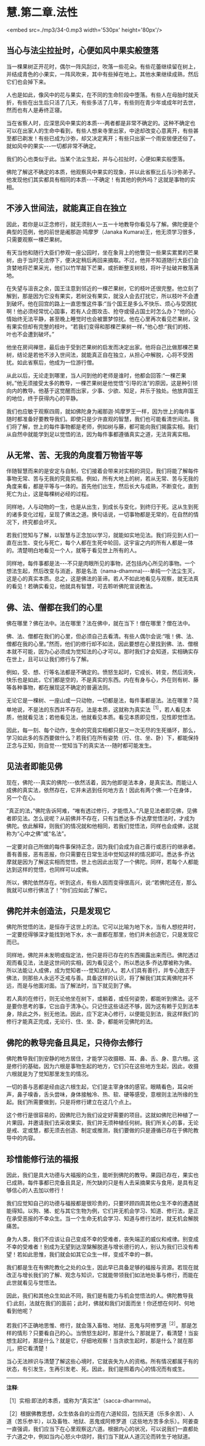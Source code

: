 * 慧.第二章.法性

<embed src=./mp3/34-0.mp3 width='530px' height='80px'/>

** 当心与法尘拉扯时，心便如风中果实般堕落

当一棵果树正开花时，偶尔一阵风刮过，吹落一些花朵。有些花蕾继续留在树上，并结成青色的小果实，一阵风吹来，其中有些掉在地上。其他水果继续成熟，然后它们也会掉下来。

人也是如此，像风中的花与果实，在不同的生命阶段中堕落。有些人在母胎时就夭折，有些在出生后只活了几天，有些多活了几年，有些则在青少年或成年时去世，然而也有人是寿终正寝。

当在省察人时，应深思风中果实的本质-﻿-﻿-两者都是非常不确定的。这种不确定也可以在出家人的生命中看到，有些人想来寺里出家，中途却改变心意离开，有些甚至都已剃发！有些已成为沙弥，却又决定离开；有些只出家一个雨安居便还俗了。就如风中的果实-﻿-﻿-一切都非常不确定。

我们的心也类似于此。当某个法尘生起，并与心拉扯时，心便如果实般堕落。

佛陀了解这不确定的本质，他观察风中果实的现象，并以此省察比丘与沙弥弟子。他发现他们其实都具有相同的本质-﻿-﻿-不确定！有其他的例外吗？这就是事物的实相。 

** 不涉入世间法，就能真正自在独立

  因此，若你是以正念修行，就无须别人一五一十地教导你看见与了解。佛陀便是个典型的范例，他的前世是阇那迦·鸠摩罗（Janaka
Kumara)王，他无须学习很多，只需要观察一棵芒果树。

有天当他和随行大臣们参观一座公园时，坐在象背上的他瞥见一些果实累累的芒果树，由于当时无法停下，便决定稍后再回来摘取。不过，他并不知道随行大臣们会贪婪地将芒果采光，他们以竹竿敲下芒果，或折断整支树枝，将叶子扯破并散落满地。

在失望与沮丧之余，国王注意到邻近的一棵芒果树，它的枝叶还很完整。他立刻了解到，那是因为它没有果实，若树没有果实，就没人会去打扰它，所以枝叶不会遭到破坏。他在回宫的路上一直思惟这件事:“当个国王是多么不快乐、烦心与受困扰啊！他必须经常忧心国事，若有人企图攻击、抢夺或侵占国土时怎么办？”他的心情始终无法平静，甚至晚上睡觉时也会被噩梦惊扰。他在心里再次看见芒果树，没有果实但却有完整的枝叶。“若我们变得和那棵芒果树一样，”他心想:“我们的枝、叶也不会遭到破坏。”

他坐在房间禅思，最后由于受到芒果树的启发而决定出家。他将自己比做那棵芒果树，结论是若他不涉入世间法，就能真正自在独立，从担心中解脱，心将不受困扰。如此省察后，他成为一位游行僧。

从此以后，无论走到哪里，当人问到他的老师是谁时，他都会回答:“一棵芒果树。”他无须接受太多的教导，一棵芒果树是他觉悟“引导的法”的原因，这是种引领向内的教导。他基于这觉醒而出家，少事、少欲、知足，并乐于独处。他放弃国王的地位，终于获得内心的平静。

我们也应敏于观察四周，就如佛陀身为阇那迦·鸠摩罗王一样，因为世上的每件事随时都准备好要教导我们。即使只是少许直观的智慧，我们也可能看清世间法。我们将了解，世上的每件事物都是老师，例如树与藤，都可能向我们揭露实相。我们从自然中就能学到足以觉悟的法，因为每件事都遵循真实之道，无法背离实相。 

** 从无常、苦、无我的角度看万物皆平等

伴随智慧而来的是安定与自制，它们接着会带来对实相的洞见，我们将能了解每件事物无常、苦与无我的究竟实相。例如，所有大地上的树，若从无常、苦与无我的角度来看，都是平等与一体的。首先他们出生，然后长大与成熟，不断变化，直到死亡为止，这是每棵树必经的过程。

同样地，人与动物的一生，也是从出生，到成长与变化，到终归于死。这从生到死的诸多变化过程，呈现了佛法之道。换句话说，一切事物都是无常的，在自然的情况下，终究都会坏灭。

若我们觉知与了解，以智慧与正念加以学习，就能如实地见法。我们将见到人们一直在出生、变化与死亡，每个人都在生死中轮回，这宇宙之内的所有人都是一体的。清楚明白地看见一个人，就等于看见世上所有的人。

同样地，每件事都是法-﻿-﻿-不只是肉眼所见的事物，还包括内心所见的事物。一个想法生起，然后改变与消逝，那是名法（nama-dhamma)-﻿-﻿-单纯一个法尘生灭，这是心的真实本质。总之，这是佛法的圣谛。若人不如此地看见与观察，就无法真的看见！若确实看见，他就具有智慧，可去聆听佛陀宣说教法。 

** 佛、法、僧都在我们的心里

佛在哪里？佛在法中。法在哪里？法在佛中，就在当下！僧在哪里？僧在法中。

佛、法、僧都在我们的心里，但必须自己去看清。有些人偶尔会说:“哦！佛、法、僧都在我的心里。”然而，他们的修行却不如法，因此要想在心里找到佛、法、僧根本就不可能，因为心必须成为觉知法的心才可以。那时我们才会知道，实相确实存在世上，且可以让我们修行与了解。

例如，受、想、行等名法都是不确定的。愤怒生起时，它成长、转变，然后消失，快乐也是如此，它们都是空的，不是真实的东西。内在有身与心，外在则有树、藤等各种事物，都在展现这不确定的普遍法则。

无论它是一棵树、一座山或一只动物，一切都是法，每件事都是法。法在哪里？简单地说，不是法的东西并不存在。法是本质，这就称为真实法^{［1］}，若人看见本质，他就看见法；若他看见法，他就看见本质。看见本质即见性，见性即觉悟法。

因此，每一刻、每个动作，生命的究竟实相都只是又一次无尽的生死循环，那么，学习如此多的东西要做什么？若我们在所有姿势（行、住、坐、卧）下，都能保持正念与正知，则自觉-﻿-﻿-觉知当下的真实法-﻿-﻿-随时都可能发生。 

** 见法者即能见佛

  现在，佛陀-﻿-﻿-真实的佛陀-﻿-﻿-依然活着，因为他即是法本身，是真实法。而能让人成佛的真实法，依然存在，它并未逃到任何地方去！因此有两个佛:一个在身体，另一个在心。

“真正的法，”佛陀告诉阿难，“唯有透过修行，才能悟入。”凡是见法者即见佛，见佛者即见法。怎么说呢？从前佛并不存在，只有当悉达多·乔达摩觉悟法时，才成为佛陀。依此解释，则我们的情况就和他相同，若我们觉悟法，同样也会成佛，这就称为“心中之佛”或“名法”。

一定要对自己所做的每件事保持正念，因为我们会成为自己善行或恶行的继承者。善有善报，恶有恶报，你只需要在日常生活中觉知这样的情况即可。悉达多·乔达摩就是因为了解这实相而觉悟，世上也因此出现了一个佛陀。同样，若每个人都能达到这样的觉悟，也同样可以成佛。

所以，佛陀依然存在。听到这点，有些人因而变得很高兴，说:“若佛陀还在，那么我就可以修行佛法了！”你们应如此了解它。 

** 佛陀并未创造法，只是发现它

  佛陀所觉悟的法，是恒存于这世上的法。它可以比喻为地下水，当有人想挖井时，一定要挖得够深才能找到地下水，水一直都在那里，他们并未创造它，只是发现它而已。

同样地，佛陀并未发明或指定法，他只是将已存在的东西揭露出来而已。佛陀透过观而看见法，法是这世间的实相，因为看见这个，所以悉达多·乔达摩被称为佛。所以法能让人成佛，成为觉知者-﻿-﻿-觉知法的人。若人们具有善行，并专心致志于佛法，则那些人永远不乏戒与善。具备这样的认识，将了解我们其实离佛陀并不远，而是与他面对面。当了解法时，当下就见到了佛。

若人真的在修行，则无论他坐在树下，或躺着，或任何姿势，都能听到佛法。这不是要你思考的事，它出自于清净心。只记住这些话还不够，因为这有赖于见到法本身，除此之外，别无他法。因此，应下定决心修行，以便能见到法，我这样我们的修行才能真正完成，无论行、住、坐、卧，都能听见佛陀的法。 

** 佛陀的教导完备且具足，只待你去修行

佛陀教导我们到安静的地方居住，才能学习收摄眼、耳、鼻、舌、身、意六根。这是修行的基础，因为六根是事物生起的地方，它们只在这些地方生起，因此，收摄六根就是为了觉知那里发生的情况。

一切的善与恶都是经由这六根生起，它们是主宰身体的感官。眼睛看色，耳朵听声，鼻子嗅香，舌头尝味，身体接触冷、热、软、硬等感受，意根则主法所缘的生起。我们所需要做到，只是将修行建立在这几个点上。

这个修行是很容易的，因佛陀已为我们设定好需要的项目。这就如佛陀已种植了一片果园，并邀请我们去采收果实，我们并无须种植任何树。我们所关心的事，无论是戒、定或慧，都无须去创造、制定或推测，我们要做的只是遵循已存在于佛陀教导中的内容。 

[[./img/34-2.jpeg]]

** 珍惜能修行法的福报

  因此，我们是具大功德与大福报的众生，能听到佛陀的教导。果园已存在，果实也已成熟，每件事都已完备且具足，所欠缺的只是有人去采摘果实与食用，是具有足够信心的人去加以修行！

我们应觉知自己的功德与福报都是很珍贵的，只要环顾四周其他众生不幸的遭遇就能得知。以狗、猪、蛇与其它生物为例，它们并无机会学习、知道、修行法，是正在承受恶报的不幸众生。当一个生命无机会学习、知道与修行法时，就无机会解脱痛苦。

身为人类，我们不应该让自己变成不幸的受难者，丧失端正的威仪和戒律。别变成不幸的受难者！别成为无望到达涅槃解脱道与增长德行的人，别认为我们已没有希望！若如此思惟，我们就会如其它众生一样，变成不幸的一群。

我们都是生在有佛陀教化之处的众生，因此早已具备足够的福报与资源。若现在就改正与增长我们的了解、观念与知识，它就能带领我们如法地处事与修行，而能在此世就看见与觉悟法。

因此，我们和其他众生如此不同，我们是有能力与机会觉悟法的人。佛陀教导我们:此刻，法就在我们的面前；此时，佛就和我们对面而坐！你还想在何时、何地看到他呢？

若我们不正确地思惟、修行，就会落入畜牲、地狱、恶鬼与阿修罗道^{［2］}。那是怎样的情形？只要看自己的心。当愤怒生起时，那是什么？那就是了，看清楚！当妄想生起时，那是什么？就是它，仔细地观察！当贪欲生起时，那是什么？就在那儿，把它看清楚！

当心无法辨识与清楚了解这些心境时，它就丧失为人的资格。所有情况都属于有的状态，有引发生，生再引发老、死。因此，我们是照着内心的情况而有或生。 

-----
*注释*:

［1］实相:即法的本质，或称为“真实法”（sacca-dharmma)。

［2］根据佛教思想，众生依各自的业而在六道轮回，包括天道（乐多余苦）、人道（苦乐参半），以及畜牲、地狱、恶鬼或阿修罗道（这些地方苦多余乐）。阿姜查一直强调，我们应当下在心里观察这六道。根据内心的状况，可以说我们一直都处于六道之中，例如当内心怒火中烧时，我们当下就从人道沉沦而转生于地狱道。

